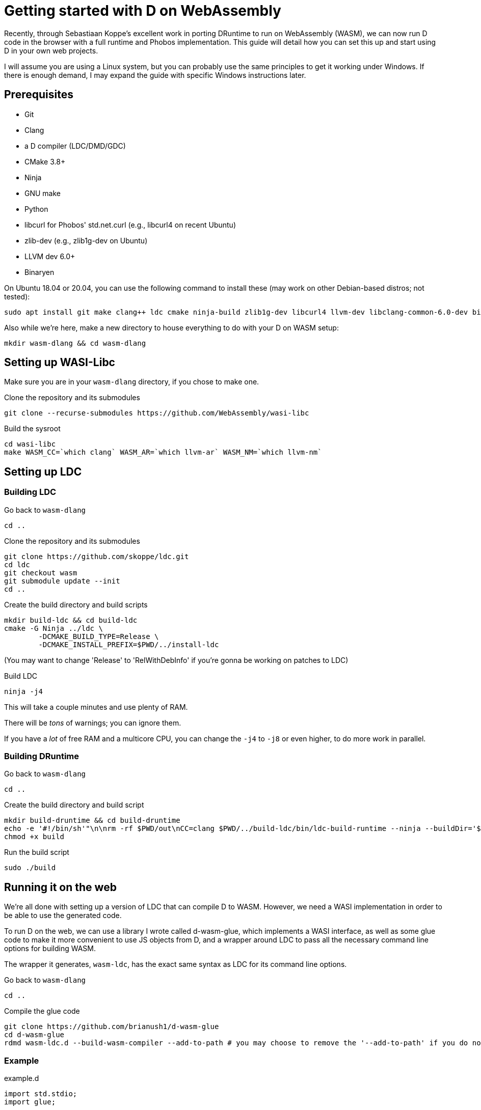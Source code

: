 = Getting started with D on WebAssembly
:source-highlighter: pygments

Recently, through Sebastiaan Koppe's excellent work in porting DRuntime to run on WebAssembly (WASM), we can now run D code in the browser with a full runtime and Phobos implementation. This guide will detail how you can set this up and start using D in your own web projects.

I will assume you are using a Linux system, but you can probably use the same principles to get it working under Windows. If there is enough demand, I may expand the guide with specific Windows instructions later.

== Prerequisites

* Git
* Clang
* a D compiler (LDC/DMD/GDC)
* CMake 3.8+
* Ninja
* GNU make
* Python
* libcurl for Phobos' std.net.curl (e.g., libcurl4 on recent Ubuntu)
* zlib-dev (e.g., zlib1g-dev on Ubuntu)
* LLVM dev 6.0+
* Binaryen

On Ubuntu 18.04 or 20.04, you can use the following command to install these (may work on other Debian-based distros; not tested):

	sudo apt install git make clang++ ldc cmake ninja-build zlib1g-dev libcurl4 llvm-dev libclang-common-6.0-dev binaryen

Also while we're here, make a new directory to house everything to do with your D on WASM setup:

[source,bash]
----
mkdir wasm-dlang && cd wasm-dlang
----

== Setting up WASI-Libc

Make sure you are in your `wasm-dlang` directory, if you chose to make one.

.Clone the repository and its submodules
[source,bash]
----
git clone --recurse-submodules https://github.com/WebAssembly/wasi-libc
----

.Build the sysroot
[source,bash]
----
cd wasi-libc
make WASM_CC=`which clang` WASM_AR=`which llvm-ar` WASM_NM=`which llvm-nm`
----

== Setting up LDC

=== Building LDC

.Go back to `wasm-dlang`
[source,bash]
----
cd ..
----

.Clone the repository and its submodules
[source,bash]
----
git clone https://github.com/skoppe/ldc.git
cd ldc
git checkout wasm
git submodule update --init
cd ..
----

.Create the build directory and build scripts
[source,bash]
----
mkdir build-ldc && cd build-ldc
cmake -G Ninja ../ldc \
	-DCMAKE_BUILD_TYPE=Release \
	-DCMAKE_INSTALL_PREFIX=$PWD/../install-ldc
----
(You may want to change 'Release' to 'RelWithDebInfo' if you're gonna be working on patches to LDC)

.Build LDC
[source,bash]
----
ninja -j4
----
This will take a couple minutes and use plenty of RAM.

There will be _tons_ of warnings; you can ignore them.

If you have a _lot_ of free RAM and a multicore CPU, you can change the `-j4` to `-j8` or even higher, to do more work in parallel.

=== Building DRuntime

.Go back to `wasm-dlang`
[source,bash]
----
cd ..
----

.Create the build directory and build script
[source,bash]
----
mkdir build-druntime && cd build-druntime
echo -e '#!/bin/sh'"\n\nrm -rf $PWD/out\nCC=clang $PWD/../build-ldc/bin/ldc-build-runtime --ninja --buildDir='$PWD/out' --dFlags='-mtriple=wasm32-unknown-unknown-wasm;-fvisibility=hidden' --targetSystem='WebAssembly' --ldcSrcDir='$PWD/../ldc' --cFlags='-target wasm32-unknown-unknown-wasi --sysroot=$PWD/../wasi-libc/sysroot'\nchown -R $USER:`id -gn` $PWD/out" > build
chmod +x build
----

.Run the build script
[source,bash]
----
sudo ./build
----

== Running it on the web

We're all done with setting up a version of LDC that can compile D to WASM. However, we need a WASI implementation in order to be able to use the generated code.

To run D on the web, we can use a library I wrote called d-wasm-glue, which implements a WASI interface, as well as some glue code to make it more convenient to use JS objects from D, and a wrapper around LDC to pass all the necessary command line options for building WASM.

The wrapper it generates, `wasm-ldc`, has the exact same syntax as LDC for its command line options.

.Go back to `wasm-dlang`
[source,bash]
----
cd ..
----

.Compile the glue code
[source,bash]
----
git clone https://github.com/brianush1/d-wasm-glue
cd d-wasm-glue
rdmd wasm-ldc.d --build-wasm-compiler --add-to-path # you may choose to remove the '--add-to-path' if you do not want it automatically added to your $PATH in ~/.profile
----

=== Example

.example.d
[source,d]
----
import std.stdio;
import glue;

void main() {
	writeln("Hello, from D!"); // open the JS console to see this message
	js.document.body.innerHTML = "Hello, <em>everyone!</em>";
}
----

.example.html
[source,html]
----
<body>
	<script src="glue.min.js"></script>
	<script>
		runFile("example.wasm");
	</script>
</body>
----

.Command to build:
[source,bash]
----
wasm-ldc example.d
----

NOTE: You do need to run this through a local web server; loading `example.html` directly as a file in your browser will not work due to CORS.

